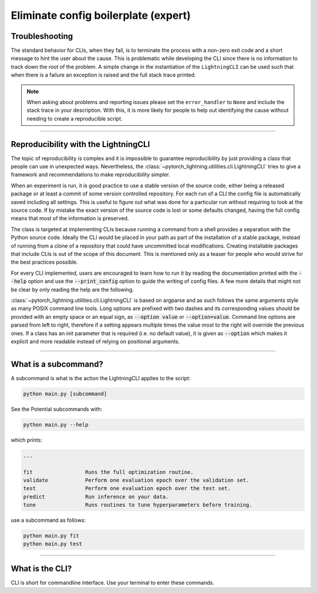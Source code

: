 .. testsetup:: *
    :skipif: not _JSONARGPARSE_AVAILABLE

    from pytorch_lightning.utilities import cli as pl_cli

.. testcleanup:: *

    mock_argv.stop()

#####################################
Eliminate config boilerplate (expert)
#####################################

***************
Troubleshooting
***************
The standard behavior for CLIs, when they fail, is to terminate the process with a non-zero exit code and a short message
to hint the user about the cause. This is problematic while developing the CLI since there is no information to track
down the root of the problem. A simple change in the instantiation of the ``LightningCLI`` can be used such that when
there is a failure an exception is raised and the full stack trace printed.

.. testcode::

    cli = LightningCLI(MyModel, parser_kwargs={"error_handler": None})

.. note::

    When asking about problems and reporting issues please set the ``error_handler`` to ``None`` and include the stack
    trace in your description. With this, it is more likely for people to help out identifying the cause without needing
    to create a reproducible script.

----

*************************************
Reproducibility with the LightningCLI
*************************************
The topic of reproducibility is complex and it is impossible to guarantee reproducibility by just providing a class that
people can use in unexpected ways. Nevertheless, the :class:`~pytorch_lightning.utilities.cli.LightningCLI` tries to
give a framework and recommendations to make reproducibility simpler.

When an experiment is run, it is good practice to use a stable version of the source code, either being a released
package or at least a commit of some version controlled repository. For each run of a CLI the config file is
automatically saved including all settings. This is useful to figure out what was done for a particular run without
requiring to look at the source code. If by mistake the exact version of the source code is lost or some defaults
changed, having the full config means that most of the information is preserved.

The class is targeted at implementing CLIs because running a command from a shell provides a separation with the Python
source code. Ideally the CLI would be placed in your path as part of the installation of a stable package, instead of
running from a clone of a repository that could have uncommitted local modifications. Creating installable packages that
include CLIs is out of the scope of this document. This is mentioned only as a teaser for people who would strive for
the best practices possible.


For every CLI implemented, users are encouraged to learn how to run it by reading the documentation printed with the
:code:`--help` option and use the :code:`--print_config` option to guide the writing of config files. A few more details
that might not be clear by only reading the help are the following.

:class:`~pytorch_lightning.utilities.cli.LightningCLI` is based on argparse and as such follows the same arguments style
as many POSIX command line tools. Long options are prefixed with two dashes and its corresponding values should be
provided with an empty space or an equal sign, as :code:`--option value` or :code:`--option=value`. Command line options
are parsed from left to right, therefore if a setting appears multiple times the value most to the right will override
the previous ones. If a class has an init parameter that is required (i.e. no default value), it is given as
:code:`--option` which makes it explicit and more readable instead of relying on positional arguments.

----

*********************
What is a subcommand?
*********************
A subcommand is what is the action the LightningCLI applies to the script:

.. code:: bash 

    python main.py [subcommand]

See the Potential subcommands with:

.. code:: bash 

    python main.py --help

which prints:

.. code:: bash 

        ...

        fit                 Runs the full optimization routine.
        validate            Perform one evaluation epoch over the validation set.
        test                Perform one evaluation epoch over the test set.
        predict             Run inference on your data.
        tune                Runs routines to tune hyperparameters before training.

use a subcommand as follows:

.. code:: bash 

    python main.py fit 
    python main.py test

----

****************
What is the CLI?
****************
CLI is short for commandline interface. Use your terminal to enter these commands.
